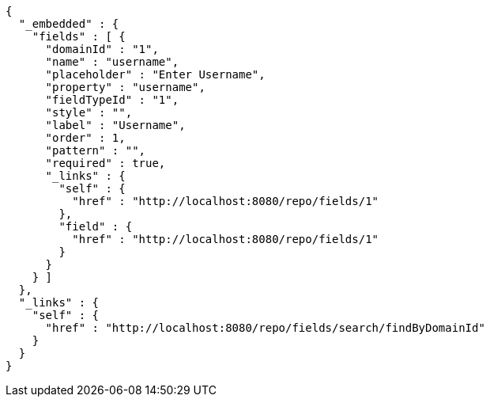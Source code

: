 [source,options="nowrap"]
----
{
  "_embedded" : {
    "fields" : [ {
      "domainId" : "1",
      "name" : "username",
      "placeholder" : "Enter Username",
      "property" : "username",
      "fieldTypeId" : "1",
      "style" : "",
      "label" : "Username",
      "order" : 1,
      "pattern" : "",
      "required" : true,
      "_links" : {
        "self" : {
          "href" : "http://localhost:8080/repo/fields/1"
        },
        "field" : {
          "href" : "http://localhost:8080/repo/fields/1"
        }
      }
    } ]
  },
  "_links" : {
    "self" : {
      "href" : "http://localhost:8080/repo/fields/search/findByDomainId"
    }
  }
}
----
